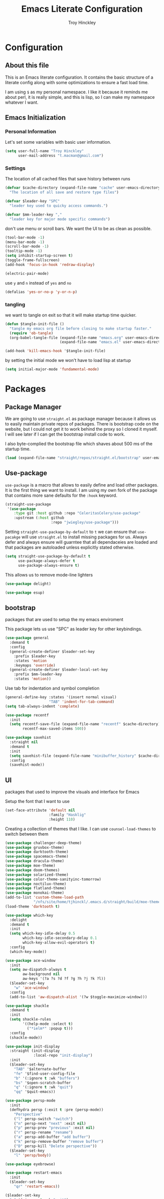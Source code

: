  #+TITLE: Emacs Literate Configuration
#+AUTHOR: Troy Hinckley
#+PROPERTY: header-args :tangle yes


* Configuration
:PROPERTIES:
:VISIBILITY: children
:END:

** About this file
This is an Emacs literate configuration. It contains the basic structure
of a literate config along with some optimizations to ensure a fast load time.

I am using =$= as my personal namespace. I like it because it reminds
me about perl, it is really simple, and this is lisp, so I can make my
namespace whatever I want.

** Emacs Initialization
*** Personal Information
Let's set some variables with basic user information.

#+BEGIN_SRC emacs-lisp
  (setq user-full-name "Troy Hinckley"
        user-mail-address "t.macman@gmail.com")
#+END_SRC

*** Settings

The location of all cached files that save history between runs
#+BEGIN_SRC emacs-lisp
  (defvar $cache-directory (expand-file-name "cache" user-emacs-directory)
    "The location of all save and restore type files")
#+END_SRC
#+BEGIN_SRC emacs-lisp
  (defvar $leader-key "SPC"
    "leader key used to quicky access commands.")

  (defvar $mm-leader-key ","
    "leader key for major mode specific commands")
#+END_SRC
don't use menu or scroll bars. We want the UI to be as clean as
possible.

#+BEGIN_SRC emacs-lisp
  (tool-bar-mode -1)
  (menu-bar-mode -1)
  (scroll-bar-mode -1)
  (tooltip-mode -1)
  (setq inhibit-startup-screen t)
  (toggle-frame-fullscreen)
  (add-hook 'focus-in-hook 'redraw-display)
#+END_SRC

#+BEGIN_SRC emacs-lisp
  (electric-pair-mode)
#+END_SRC

use =y= and =n= instead of =yes= and =no=
#+BEGIN_SRC emacs-lisp
  (defalias 'yes-or-no-p 'y-or-n-p)
#+END_SRC

*** tangling
    we want to tangle on exit so that it will make startup time
    quicker.
#+BEGIN_SRC emacs-lisp
  (defun $tangle-init-file ()
    "tangle my emacs org file before closing to make startup faster."
    (require 'ob-tangle)
    (org-babel-tangle-file (expand-file-name "emacs.org" user-emacs-directory)
                           (expand-file-name "emacs.el" user-emacs-directory)))

  (add-hook 'kill-emacs-hook '$tangle-init-file)
#+END_SRC

    by setting the initial mode we won't have to load lisp at startup
#+BEGIN_SRC emacs-lisp
  (setq initial-major-mode 'fundamental-mode)
#+END_SRC
* Packages
:PROPERTIES:
:VISIBILITY: children
:END:

** Package Manager
We are going to use =straight.el= as package manager because it allows
us to easily maintain private repos of packages. There is bootstrap
code on the website, but I could not get it to work behind the proxy
so I cloned it myself.  I will see later if I can get the bootstrap
install code to work.

I also byte-complied the bootstrap file which
shaves about 500 ms of the startup time.

#+BEGIN_SRC emacs-lisp
  (load (expand-file-name "straight/repos/straight.el/bootstrap" user-emacs-directory) nil 'nomessage)
#+END_SRC

** Use-package

=use-package= is a macro that allows to easily define and load other packages.
It is the first thing we want to install. I am using my own fork of the package
that contains more sane defaults for the =:hook= keyword.

#+BEGIN_SRC emacs-lisp
  (straight-use-package
   '(use-package
      :type git :host github :repo "CeleritasCelery/use-package"
      :upstream (:host github
                       :repo "jwiegley/use-package")))
#+END_SRC

Setting =straight-use-package-by-default= to =t= we can ensure that
=use-pacakge= will use =straight.el= to install missing packages for us. Always
defer and always ensure will guarntee that all dependaceies are loaded and that
packages are autoloaded unless explicitly stated otherwise.
#+BEGIN_SRC emacs-lisp
  (setq straight-use-package-by-default t
        use-package-always-defer t
        use-package-always-ensure t)
#+END_SRC

This allows us to remove mode-line lighters
#+BEGIN_SRC emacs-lisp
  (use-package delight)
#+END_SRC

#+BEGIN_SRC emacs-lisp
  (use-package esup)
#+END_SRC

** bootstrap
packages that are used to setup the my emacs enviroment

This package lets us use "SPC" as leader key for other
keybindings.
#+BEGIN_SRC emacs-lisp
  (use-package general
    :demand t
    :config
    (general-create-definer $leader-set-key
      :prefix $leader-key
      :states 'motion
      :keymaps 'override)
    (general-create-definer $leader-local-set-key
      :prefix $mm-leader-key
      :states 'motion))
#+END_SRC

Use tab for indentation and symbol completion
#+BEGIN_SRC emacs-lisp
  (general-define-key :states '(insert normal visual)
                      "TAB" 'indent-for-tab-command)
  (setq tab-always-indent 'complete)
#+END_SRC

#+BEGIN_SRC emacs-lisp
  (use-package recentf
    :init
    (setq recentf-save-file (expand-file-name "recentf" $cache-directory)
          recentf-max-saved-items 500))
#+END_SRC

#+BEGIN_SRC emacs-lisp
  (use-package savehist
    :straight nil
    :demand t
    :init
    (setq savehist-file (expand-file-name "minibuffer_history" $cache-directory))
    :config
    (savehist-mode))
#+END_SRC

** UI
packages that used to improve the visuals and interface for Emacs

Setup the font that I want to use
#+BEGIN_SRC emacs-lisp
(set-face-attribute 'default nil
                    :family "Hasklig"
                    :height 110)
#+END_SRC

Creating a collection of themes that I like. I can use
=counsel-load-themes= to switch between them
#+BEGIN_SRC emacs-lisp
  (use-package challenger-deep-theme)
  (use-package gruvbox-theme)
  (use-package darktooth-theme)
  (use-package spacemacs-theme)
  (use-package dracula-theme)
  (use-package moe-theme)
  (use-package doom-themes)
  (use-package solarized-theme)
  (use-package color-theme-sanityinc-tomorrow)
  (use-package noctilux-theme)
  (use-package flatland-theme)
  (use-package monokai-theme)
  (add-to-list 'custom-theme-load-path
               "/nfs/site/home/tjhinckl/.emacs.d/straight/build/moe-theme/")
  (load-theme 'darktooth t)
#+END_SRC

#+BEGIN_SRC emacs-lisp
  (use-package which-key
    :delight
    :demand t
    :init
    (setq which-key-idle-delay 0.5
          which-key-idle-secondary-delay 0.1
          which-key-allow-evil-operators t)
    :config
    (which-key-mode))
#+END_SRC

#+BEGIN_SRC emacs-lisp
  (use-package ace-window
    :init
    (setq aw-dispatch-always t
          aw-background nil
          aw-keys '(?a ?s ?d ?f ?g ?h ?j ?k ?l))
    ($leader-set-key
      "w" 'ace-window)
    :config
    (add-to-list 'aw-dispatch-alist '(?w $toggle-maximize-window)))
#+END_SRC

#+BEGIN_SRC emacs-lisp
  (use-package shackle
    :demand t
    :init
    (setq shackle-rules
          '((help-mode :select t)
            ("*ielm*" :popup t)))
    :config
    (shackle-mode))
#+END_SRC

#+BEGIN_SRC emacs-lisp
  (use-package init-display
    :straight (init-display
               :local-repo "init-display")
    :init
    ($leader-set-key
      "TAB" '$alternate-buffer
      "fe" '$find-user-config-file
      "b" '(:ignore t :wk "buffers")
      "bs" '$open-scratch-buffer
      "q" '(:ignore t :wk "quit")
      "qq" '$quit-emacs))
#+END_SRC

#+BEGIN_SRC emacs-lisp
  (use-package persp-mode
    :init
    (defhydra persp (:exit t :pre (persp-mode))
      "Perspective"
      ("l" persp-switch "switch")
      ("n" persp-next "next" :exit nil)
      ("p" persp-prev "previous" :exit nil)
      ("r" persp-rename "rename")
      ("a" persp-add-buffer "add buffer")
      ("k" persp-remove-buffer "remove buffer")
      ("D" persp-kill "Delete perspective"))
    ($leader-set-key
      "l" 'persp/body))
#+END_SRC

#+BEGIN_SRC emacs-lisp
  (use-package eyebrowse)
#+END_SRC

#+BEGIN_SRC emacs-lisp
  (use-package restart-emacs
    :init
    ($leader-set-key
      "qr" 'restart-emacs))

#+END_SRC

#+BEGIN_SRC emacs-lisp
  ($leader-set-key
    "q" '(:ignore t :wk "quit")
    "qq" '$quit-emacs)
#+END_SRC

changing the volume on my mic triggers these bindings.
#+BEGIN_SRC emacs-lisp
  (general-define-key
   "<XF86AudioLowerVolume>" 'ignore
   "<XF86AudioRaiseVolume>" 'ignore)
#+END_SRC

** Ivy

#+BEGIN_SRC emacs-lisp
  (defvar $use-ivy nil
    "use Ivy for completion")
  (defvar $use-helm t
    "use helm for completion")
#+END_SRC

I feel like ivy is simpler to setup so I am going to give it a try. I am going
to have to try to fix =counsel-ag= out of order matching if I want to live with
it though.

#+BEGIN_SRC emacs-lisp
  (use-package ivy
    :straight
    (ivy
     :type git :host github :repo "CeleritasCelery/swiper"
     ;; a:files (:defaults (:exclude "swiper.el" "counsel.el" "ivy-hydra.el") "doc/ivy-help.org")
     :upstream (:host github
                      :repo "abo-abo/swiper"))
    :delight
    :general
    (:keymaps 'ivy-minibuffer-map
              "C-j" 'ivy-next-line
              "C-k" 'ivy-previous-line
              "C-h" "DEL"
              "C-S-H" help-map
              "C-l" 'ivy-alt-done
              "<C-return>" 'ivy-immediate-done
              ;; "TAB" 'ivy-alt-done
              )
    :init
    (setq ivy-height 15
          ivy-use-virtual-buffers t
          ivy-extra-directories nil
          ivy-use-selectable-prompt t
          ivy-re-builders-alist '((t . ivy--regex-ignore-order)))
    ($leader-set-key
      "bb" 'ivy-switch-buffer
      "r" 'ivy-resume)
    :config
    (ivy-mode 1))
#+END_SRC

#+BEGIN_SRC emacs-lisp
  (use-package hydra)
#+END_SRC

#+BEGIN_SRC emacs-lisp
  (use-package ivy-hydra
    :straight
    (ivy-hydra
     :type git :host github :repo "CeleritasCelery/swiper"
     :upstream (:host github
                      :repo "abo-abo/swiper"))
    ;; :demand t
    :after (ivy hydra))
#+END_SRC

#+BEGIN_SRC emacs-lisp
  (use-package swiper
    :straight
    (swiper
     :files ("swiper.el")
     :type git :host github :repo "CeleritasCelery/swiper"
     :upstream (:host github
                      :repo "abo-abo/swiper"))
    :init
    ($leader-set-key
      "s" '(:ignore t :wk "search")
      "ss" 'swiper))
#+END_SRC

#+BEGIN_SRC emacs-lisp
  (use-package counsel
    :straight
    (counsel
     :type git :host github :repo "CeleritasCelery/swiper"
     :upstream (:host github
                      :repo "abo-abo/swiper"))
    :delight
    :init
    ($leader-set-key
      "ff" 'counsel-find-file
      "sf" 'counsel-ag
      "SPC" 'counsel-M-x)
    :config
    (counsel-mode))
#+END_SRC

This package makes =ivy-switch-buffer= behave more like =helm-mini=
(i.e. displays the buffer type and full path to recentf files)
#+BEGIN_SRC emacs-lisp
  (use-package ivy-rich
    :demand t
    :after ivy
    :config
    (setq ivy-virtual-abbreviate 'full
          ivy-rich-switch-buffer-align-virtual-buffer t)
    (ivy-set-display-transformer 'ivy-switch-buffer 'ivy-rich-switch-buffer-transformer))
#+END_SRC

smex is an enchanced version of =M-x= that will record history and is
integrated into ivy
#+BEGIN_SRC emacs-lisp
  (use-package smex
    :init
    (setq smex-history-length 32
          smex-save-file (expand-file-name "smex-items" $cache-directory)))
#+END_SRC

** evil
evil is the Extensible VI Layer. It gives us all the power of vim
without the draw back of using vimscript for config.

Evil will be loaded by one of it's dependacey packages. We need to set
=evil-want-integration= before loading evil so that =evil-collection= can
overide the modes.
#+BEGIN_SRC emacs-lisp
  (use-package evil
    :init
    (setq evil-want-integration nil
          evil-kill-on-visual-paste nil
          evil-search-module 'evil-search
          evil-magic 'very-magic ;; make evil search regex more PCRE compatible
          evil-want-C-u-scroll t
          evil-want-C-d-scroll t
          evil-want-C-w-delete t
          evil-want-C-i-jump t
          evil-ex-search-vim-style-regexp t)
    :config
    (general-swap-key nil 'motion "0" "^")
    (evil-mode 1))
#+END_SRC

=C-i= can be used to move forward in cursor jumps, but Emacs binds it to =TAB=, so
we rebinding it to =H-i=. Though this won't work in the terminal
#+BEGIN_SRC emacs-lisp
  (general-define-key
   :keymaps 'input-decode-map
   "C-i" "H-i")
  (general-define-key
   :states 'normal
   "H-i" 'evil-jump-forward)
#+END_SRC

We want to hybridize some usefull emacs commands with better evil keybindings
#+BEGIN_SRC emacs-lisp
  (general-define-key
   :states 'insert
   "C-y" 'yank
   "C-e" 'mwim-end-of-code-or-line
   "C-a" 'mwim-beginning-of-code-or-line)
#+END_SRC

#+BEGIN_SRC emacs-lisp
  ($leader-set-key
    "h" '(:ignore t :wk "help")
    "hd" '(:ignore t :wk "describe")
    "hdf" 'describe-function
    "hdv" 'describe-variable
    "hdk" 'describe-key
    "f" '(:ignore t :wk "files")
    "fa" 'save-buffer
    "bd" 'kill-buffer
    "br" 'rename-buffer)
#+END_SRC

I will need to fix this so that it won't use =[]= as a starter key.
#+BEGIN_SRC emacs-lisp
  (use-package evil-unimpaired
    :straight
    (evil-unimpaired
     :type git :host github :repo "CeleritasCelery/evil-unimpaired"
     :upstream (:host github
                      :repo "zmaas/evil-unimpaired"))
    :demand t
    :init
    (setq evil-unimpaired-leader-keys '("gk" . "gj"))
    :config
    (evil-unimpaired-mode))
#+END_SRC

we only want evil snipe for the ability to repeat =f,F,t,T=. I find
avy is better for the actual sniping
#+BEGIN_SRC emacs-lisp
  (use-package evil-snipe
    :demand t
    :after evil
    :init
    (setq evil-snipe-override-evil-repeat-keys nil)
    :config
    (evil-snipe-override-mode))
#+END_SRC

#+BEGIN_SRC emacs-lisp
  (use-package vi-tilde-fringe
    :delight
    :demand t
    :config
    (global-vi-tilde-fringe-mode))
#+END_SRC

#+BEGIN_SRC emacs-lisp
  (use-package evil-escape
    :delight
    :demand t
    :init
    (setq evil-escape-unordered-key-sequence t
          evil-escape-key-sequence "jk")
    :config
    (evil-escape-mode))
#+END_SRC

#+BEGIN_SRC emacs-lisp
  (use-package evil-collection
    :demand t
    :after evil
    :config
    (defun $unmap-leader (_m keymaps)
      (when keymaps
        (general-define-key
         :states 'normal
         :keymaps keymaps
         $leader-key nil
         $mm-leader-key nil)))
    (add-hook 'evil-collection-setup-hook '$unmap-leader)
    (evil-collection-init '(calc calendar custom debug eldoc elisp-mode dired help info occur wgrep wdired which-key)))
#+END_SRC

#+BEGIN_SRC emacs-lisp
  (use-package evil-ediff
    :commands evil-ediff-startup-hook
    :hook (ediff-startup . evil-ediff-startup-hook)
    :init
    (evil-set-initial-state 'ediff-mode 'motion)
    :config
    (evil-ediff-adjust-help))
#+END_SRC

#+BEGIN_SRC emacs-lisp
  (use-package evil-surround
    :demand t
    :config
    (global-evil-surround-mode)
    (general-define-key
     :states 'visual
     :keymaps 'evil-surround-mode-map
     "s" 'evil-surround-region
     "S" 'evil-substitute))
#+END_SRC

#+BEGIN_SRC emacs-lisp
  (use-package evil-nerd-commenter
    :commands (evilnc-copy-and-comment-operator
               evilnc-comment-operator)
    :init
    ($leader-set-key
      "." '(evilnc-copy-and-comment-operator :wk "copy-and-comment")
      ";" '(evilnc-comment-operator :wk "comment")))
#+END_SRC

These packages are great at providing editor shortcuts for editing
lisp
#+BEGIN_SRC emacs-lisp
  (use-package lispy
    :delight
    :hook emacs-lisp-mode
    :init
    (setq lispy-colon-p nil))

  (use-package lispyville
    :delight
    :hook lispy-mode
    :init
    (setq lispyville-key-theme
          '(operators
            c-w
            slurp/barf-cp
            additional
            additional-movement
            additional-insert
            additional-wrap
            mark)))
#+END_SRC

** Helm
helm is the more powerfull of the two between itself and ivy. I really
want to give Ivy a good try because it seems snappier on large files,
but there are still some issues that gives helm the advantage
- =helm-ag= supports out of order matching
- helm doesn't break when using "regex" characters in pattern
- helm is integrated with dired.
- helm supports marking files
- helm file sorting is more sane
- helm-mini has better recentf functionality
- helm supports frames, which makes swoop easier
- =counsel-fzf= is broken, but =helm-fzf= works great
- helm supports marking, which is very efficent.

my biggest beef with helm is that when using tramp it very slow. I
will have to look into seeing what can be done about that. But the
code is so intimidating. But thankfully I only use tramp about once a
week to copy some files, so it is not a big deal.
#+BEGIN_SRC emacs-lisp
  (use-package helm
    :general
    (:keymaps 'helm-map
              "C-j" 'helm-next-line
              "C-k" 'helm-previous-line
              "C-h" 'helm-next-source
              "C-S-h" 'describe-key
              "C-l" "RET"
              "C-z" 'helm-select-action
              "TAB" 'helm-execute-persistent-action)
    (:keymaps '(helm-find-files-map
                helm-read-file-map)
              "C-l" 'helm-execute-persistent-action
              "C-h" 'helm-find-files-up-one-level))
#+END_SRC

#+BEGIN_SRC emacs-lisp
  (use-package swoop)

  (use-package helm-ag)
#+END_SRC

** editing
#+BEGIN_SRC emacs-lisp
  (use-package avy
    :init
    (setq avy-timeout-seconds 0.3)
    (general-define-key
     :states '(normal visual)
     ";" 'avy-goto-char-timer)
    :config
    (evil-collection-init 'avy))
#+END_SRC

#+BEGIN_SRC emacs-lisp
  (use-package yasnippet
    :diminish
    :demand t
    :config
    (yas-global-mode))
  (use-package yasnippet-snippets)
#+END_SRC

** git
don't ask about following symlinks
#+BEGIN_SRC emacs-lisp
     (setq vc-follow-symlinks t)
#+END_SRC

#+BEGIN_SRC emacs-lisp
  (use-package magit
    :init
    (setq magit-git-executable
          "/usr/intel/pkgs/git/2.12.0/bin/git") ;; get around old magit git version problem
    ($leader-set-key
      "g" '(:ignore t :wk "git")
      "gs" 'magit-status)
    
    ($leader-local-set-key
      :keymaps 'with-editor-mode-map
      "," 'with-editor-finish
      "k" 'with-editor-cancel))
#+END_SRC

#+BEGIN_SRC emacs-lisp
  (defun $git-work-user ()
    "Set my work credentials"
    (interactive)
    (shell-command "git config --local user.name \"Hinckley, Troy J\" &&
     git config --local user.email troy.j.hinckley@intel.com"))

  (defun $git-private-user ()
    "Set my work credentials"
    (interactive)
    (shell-command "git config --local user.name CeleritasCelery &&
     git config --local user.email t.macman@gmail.com"))

#+END_SRC

#+BEGIN_SRC emacs-lisp
  (use-package evil-magit
    :demand t
    :after magit
    :config
    (general-define-key
     :keymaps 'magit-mode-map
     "SPC" nil))

  (use-package git-timemachine
    :init
    ($leader-set-key
      "gt" 'git-timemachine))

  (use-package git-gutter
    :demand t
    :init
    (setq git-gutter:diff-option "-w")
    :config
    (global-git-gutter-mode))

  (use-package git-gutter-fringe
    :diminish
    :demand t
    :after git-gutter)
#+END_SRC
* Languages
  :PROPERTIES:
  :VISIBILITY: children
  :END:

** General
#+BEGIN_SRC emacs-lisp
  (use-package flycheck)
#+END_SRC

#+BEGIN_SRC emacs-lisp
  (use-package company
    :delight
    :general
    (:keymaps 'company-active-map
              "RET" nil
              [return] nil
              "C-l" 'company-complete-selection)
    :hook '(prog-mode org-mode)
    :init
    (setq company-idle-delay 0.2)
    (setq evil-collection-company-use-tng nil)
    (evil-collection-init 'company))

  (use-package company-statistics
    :demand t
    :after company
    :init
    (setq company-statistics-file
          (expand-file-name "company-statistics-cache.el"
                            $cache-directory))
    :config
    (company-statistics-mode))

  (use-package company-shell)
#+END_SRC
** Org
#+BEGIN_SRC emacs-lisp
  (use-package org
    :straight nil
    :gfhook org-indent-mode $org-truncate-lines
    :init
    ($leader-local-set-key
      :keymaps 'org-mode-map
      "," 'org-edit-special
      "g" 'counsel-org-goto)
    
    (setq org-todo-sort-order '("BLOCK" "TODO" "DOING" "CANCELED" "DONE")
          org-enforce-todo-dependencies t)
    (defun $org-truncate-lines ()
      (let ((inhibit-message t))
        (toggle-truncate-lines)))
    :config
    (add-to-list 'org-structure-template-alist
                 '("el" "#+BEGIN_SRC emacs-lisp\n?\n#+END_SRC" "")))
#+END_SRC

#+BEGIN_SRC emacs-lisp
  (defun $suppress-delete-other-windows (orig-fn &rest args)
    (cl-letf (((symbol-function 'delete-other-windows)
               (symbol-function 'ignore)))
      (apply orig-fn args)))
  (general-advice-add '(org-capture-place-template org-edit-src-code) :around #'$suppress-delete-other-windows)

  (defun $org-archive-done-tasks ()
    (interactive)
    (org-map-entries
     (lambda ()
       (org-archive-subtree)
       (setq org-map-continue-from (outline-previous-heading)))
     "/DONE" 'file)
    (org-map-entries
     (lambda ()
       (org-archive-subtree)
       (setq org-map-continue-from (outline-previous-heading)))
     "/CANCELED" 'file))
  ($leader-local-set-key
    :keymaps 'org-mode-map
    "a" '$org-archive-done-tasks)

  (defun $org-smart-return ()
    "if in a list return should add a new item. If the item is
  blank, we want to break out of the list and delete the blank
  item"
    (interactive)
    (if (org-at-item-p)
        (if (and (looking-back (rx space) (- (point) 1))
                 (memq (- (point) (org-in-item-p))
                       (number-sequence 1 3)))
            ;; If at a blank item, delete it
            (progn
              (beginning-of-line)
              (kill-line)
              (insert "\n")
              (org-return))
          ;; If at a non-blank item, insert a new item
          (org-return)
          (org-insert-item))
      ;; If not at item, normal return
      (org-return)))
  (general-define-key
   :keymaps 'org-mode-map
   "<ret>" '$org-smart-return
   "RET" '$org-smart-return)

  (defun $org-procrastinate (arg)
    (interactive "P")
    (let ((fn (if (eq major-mode 'org-agenda-mode)
                  'org-agenda-schedule
                'org-schedule)))
      (funcall fn arg "+1d")))
  ($leader-local-set-key
    :keymaps '(org-mode-map org-agenda-mode-map)
    "s" '$org-procrastinate)
#+END_SRC

#+BEGIN_SRC emacs-lisp
  (use-package org-agenda
    :straight nil
    :init
    (setq org-agenda-todo-ignore-scheduled 'future
          org-agenda-dim-blocked-tasks 'invisible))
#+END_SRC

#+BEGIN_SRC emacs-lisp
  (use-package ox
    :straight nil
    :init
    (setq org-export-with-section-numbers nil
          org-export-with-toc nil
          org-export-with-sub-superscripts '{}
          org-export-with-priority t
          org-export-preserve-breaks t
          org-insert-heading-respect-content t
          org-html-postamble nil)
    (defun $org-create-css-html-email-head ()
      "Create the header with CSS for use with email"
      (interactive)
      (setq org-html-head
            (concat
             "<style type=\"text/css\">\n"
             "<!--/*--><![CDATA[/*><!--*/\n"
             (with-temp-buffer
               (insert-file-contents
                "~/org/org-html-themes/styles/email/css/email.css")
               (buffer-string))
             "/*]]>*/-->\n"
             "</style>\n"))
      t)
    ($org-create-css-html-email-head))

#+END_SRC

#+BEGIN_SRC emacs-lisp
  (use-package org-capture
    :straight nil
    :init
    ($leader-set-key
      "c" 'org-capture)
    ($leader-local-set-key
      :definer 'minor-mode
      :keymaps 'org-capture-mode
      "e" '$export-org-email
      "," 'org-capture-finalize
      "k" 'org-capture-kill)
    :config
    (setq org-default-notes-file (expand-file-name "notes.org" org-directory)
          org-default-email-file (expand-file-name "email.org" org-directory)
          org-default-journal-file (expand-file-name "journal.org" org-directory)
          org-capture-templates
          '(("t" "Todo" entry (file+headline org-default-notes-file "Tasks")
             "* TODO [#B] %?\n %t\n" :empty-lines 1)
            ("l" "Todo Link" entry (file+headline org-default-notes-file "Tasks")
             "* TODO [#B] %?\n %i\n %a" :empty-lines 1)
            ("s" "Scheduled TODO" entry (file+headline org-default-notes-file "Tasks")
             "* TODO [#B] %?\n  SCHEDULED: %^T\n" :empty-lines 1)
            ("T" "Todo from Clipboard" entry (file+headline org-default-notes-file "Tasks")
             "* TODO [#B] %?\n  %c" :empty-lines 1)
            ("n" "Note" entry (file+headline org-default-notes-file "Notes")
             "* %?" :empty-lines 1)
            ("N" "Note with Clipboard" entry (file+headline org-default-notes-file "Notes")
             "* %?\n   %c" :empty-lines 1)
            ("e" "Email" entry (file org-default-email-file)
             "* %?" :empty-lines 1)
            ("j" "Journal" entry (file org-default-journal-file)
             "* %<%a %b %e, %l:%M> -  %?" :empty-lines 1))))

     (defun $export-org-email ()
       "Export the current org email and copy it to the clipboard"
       (interactive)
       (let ((org-export-show-temporary-export-buffer nil))
         (org-html-export-as-html)
         (with-current-buffer "*Org HTML Export*"
           (kill-new (buffer-string)))
         (message "HTML copied to clipboard")))
#+END_SRC

#+BEGIN_SRC emacs-lisp
  (use-package org-src
    :straight nil
    :init
    (setq org-src-fontify-natively t
          org-src-tab-acts-natively t)
    :config
    ($leader-local-set-key
      :definer 'minor-mode
      :keymaps 'org-src-mode
      "," 'org-edit-src-exit))
#+END_SRC

#+BEGIN_SRC emacs-lisp
  (use-package evil-org
    :delight
    :hook org-mode
    :init (add-hook 'org-insert-heading-hook 'evil-insert-state))

  (use-package evil-org-agenda
    :straight nil
    :commands evil-org-agenda-set-keys
    :hook (org-agenda-mode . evil-org-agenda-set-keys))
#+END_SRC

** elisp

#+BEGIN_SRC emacs-lisp
  (use-package emacs-lisp
    :straight nil
    :init
    ($leader-set-key
      "'" 'ielm
      "eb" 'eval-buffer
      "er" 'eval-region
      "ef" 'eval-defun))
#+END_SRC

#+BEGIN_SRC emacs-lisp
  (use-package aggressive-indent
    :hook emacs-lisp-mode)
#+END_SRC

set TRAMP verbosity to warnings and errors only. default is level 3
which sends a message every time we connect to a remote host
https://emacs.stackexchange.com/questions/29286/tramp-unable-to-open-some-files
#+BEGIN_SRC emacs-lisp
  (use-package tramp
    :straight nil
    :init
    (setq tramp-default-method "ssh"
          tramp-default-user "tjhinckl"
          tramp-verbose 4
          helm-tramp-connection-min-time-diff 1
          tramp-inline-compress-start-size 1000000
          tramp-copy-size-limit 1000000)
    :config
    (tramp-set-completion-function "ssh" '((tramp-parse-hosts "~/.ssh2/ssh2_config"))))
#+END_SRC

packages to help manage parens
#+BEGIN_SRC emacs-lisp
  (use-package rainbow-delimiters
    :hook prog-mode)

  (use-package paren
    :straight nil
    :demand t
    :init
    (setq evil-show-paren-range 3)
    (evil-collection-init 'paren)
    :config
    (show-paren-mode))
#+END_SRC

** perl
#+BEGIN_SRC emacs-lisp
  (use-package perl
    :straight nil
    :init
    (setq flycheck-perl-executable "/usr/intel/pkgs/perl/5.14.1/bin/perl")
    (setq flycheck-perl-perlcritic-executable "/usr/intel/pkgs/perl/5.14.1-threads/bin/perlcritic")
    (setq flycheck-perl-include-path '("/p/hdk/cad/spf/latest/lib/perl5" ;; SPF library
                                       "../lib/perl5" ;; DTEG ultiscan
                                       "../../lib/perl5" ;; DTEG STF
                                       "..")) ;; library files need to see the library ¯\_(ツ)_/¯
    (setenv "SPF_ROOT" "/p/hdk/cad/spf/latest")
    (setenv "VALID_ROOT" "/p/hdk/rtl/valid/shdk74")
    (setenv "VTLIB" "/p/hdk/rtl/valid/shdk74/lib")
    (setenv "SPF_PERL_LIB" "/p/hdk/cad/spf/latest/lib/perl5")
    (setenv "GLOBAL_TOOLS" "/nfs/site/proj/dpg/tools")
    (setenv "XWEAVE_REPO_ROOT" "/p/hdk/rtl/ip_releases/shdk74/xweave/v17ww43a")
    (setenv "IDS_HOME" "/p/hdk/rtl/cad/x86-64_linux26/dteg/ideas_shell/0.15.1")

    ;; ISC required variables
    (setenv "RTL_CAD_ROOT" "/p/hdk/rtl/cad/x86-64_linux26")
    (setenv "RTL_PROJ_CFG" "/p/hdk/rtl/proj_tools/proj_cfg")
    (setenv "CFG_PROJECT" "shdk74")
    (setenv "RTL_PROJ_BIN" "/p/hdk/rtl/proj_tools/proj_binx/shdk74/latest")
    (setenv "RTL_PROJ_TOOLS" "/p/hdk/rtl/proj_tools"))
#+END_SRC
** other
#+BEGIN_SRC emacs-lisp
  (use-package itpp-mode
    :straight (itpp-mode
               :local-repo "itpp-mode"))

  (use-package postsim-mode
    :straight (postsim-mode
               :local-repo "postsim-mode"))

  (use-package reglist-mode
    :straight (reglist-mode
               :local-repo "reglist-mode"))

  (use-package spfspec-mode
    :straight (reglist-mode
               :local-repo "reglist-mode"))

  (use-package tracker-mode
    :straight (tracker-mode
               :local-repo "tracker-mode"))

  (use-package spf-mode
    :straight (spf-mode
               :local-repo "spf-mode"))
#+END_SRC
